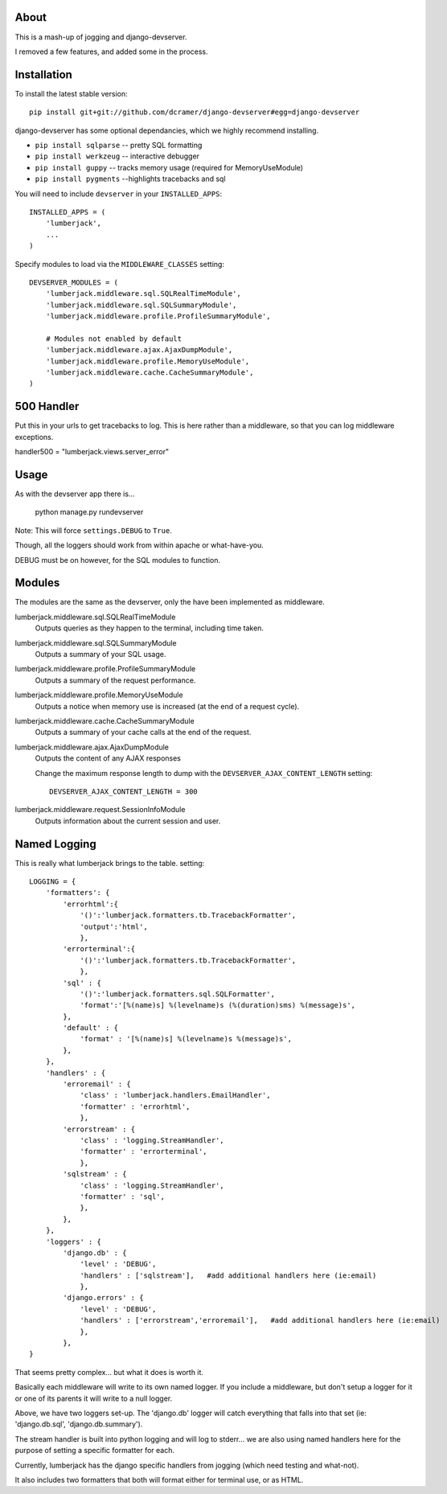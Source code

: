 -----
About
-----

This is a mash-up of jogging and django-devserver.

I removed a few features, and added some in the process.

------------
Installation
------------

To install the latest stable version::

	pip install git+git://github.com/dcramer/django-devserver#egg=django-devserver


django-devserver has some optional dependancies, which we highly recommend installing.

* ``pip install sqlparse`` -- pretty SQL formatting
* ``pip install werkzeug`` -- interactive debugger
* ``pip install guppy`` -- tracks memory usage (required for MemoryUseModule)
* ``pip install pygments`` --highlights tracebacks and sql

You will need to include ``devserver`` in your ``INSTALLED_APPS``::

	INSTALLED_APPS = (
	    'lumberjack',
	    ...
	)

Specify modules to load via the ``MIDDLEWARE_CLASSES`` setting::

	DEVSERVER_MODULES = (
	    'lumberjack.middleware.sql.SQLRealTimeModule',
	    'lumberjack.middleware.sql.SQLSummaryModule',
	    'lumberjack.middleware.profile.ProfileSummaryModule',

	    # Modules not enabled by default
	    'lumberjack.middleware.ajax.AjaxDumpModule',
	    'lumberjack.middleware.profile.MemoryUseModule',
	    'lumberjack.middleware.cache.CacheSummaryModule',
	)

----------------
500 Handler
----------------

Put this in your urls to get tracebacks to log.  This is here rather than a middleware, so that you can log middleware exceptions.

handler500 = "lumberjack.views.server_error"

-----
Usage
-----

As with the devserver app there is...

	python manage.py rundevserver

Note: This will force ``settings.DEBUG`` to ``True``.

Though, all the loggers should work from within apache or what-have-you.  

DEBUG must be on however, for the SQL modules to function.

-------
Modules
-------

The modules are the same as the devserver, only the have been implemented as middleware.

lumberjack.middleware.sql.SQLRealTimeModule
  Outputs queries as they happen to the terminal, including time taken.

lumberjack.middleware.sql.SQLSummaryModule
  Outputs a summary of your SQL usage.

lumberjack.middleware.profile.ProfileSummaryModule
  Outputs a summary of the request performance.

lumberjack.middleware.profile.MemoryUseModule
  Outputs a notice when memory use is increased (at the end of a request cycle).

lumberjack.middleware.cache.CacheSummaryModule
  Outputs a summary of your cache calls at the end of the request.

lumberjack.middleware.ajax.AjaxDumpModule
  Outputs the content of any AJAX responses
  
  Change the maximum response length to dump with the ``DEVSERVER_AJAX_CONTENT_LENGTH`` setting::
  
  	DEVSERVER_AJAX_CONTENT_LENGTH = 300

lumberjack.middleware.request.SessionInfoModule
  Outputs information about the current session and user.


----------------
Named Logging
----------------

This is really what lumberjack brings to the table.  setting::

        LOGGING = {
            'formatters': {
                'errorhtml':{
                    '()':'lumberjack.formatters.tb.TracebackFormatter',
                    'output':'html',
                    },
                'errorterminal':{
                    '()':'lumberjack.formatters.tb.TracebackFormatter',
                    },
                'sql' : {
                    '()':'lumberjack.formatters.sql.SQLFormatter',
                    'format':'[%(name)s] %(levelname)s (%(duration)sms) %(message)s',
                },
                'default' : {
                    'format' : '[%(name)s] %(levelname)s %(message)s',
                },
            },
            'handlers' : {
                'erroremail' : {
                    'class' : 'lumberjack.handlers.EmailHandler',
                    'formatter' : 'errorhtml',
                    },
                'errorstream' : {
                    'class' : 'logging.StreamHandler',
                    'formatter' : 'errorterminal',
                    },
                'sqlstream' : {
                    'class' : 'logging.StreamHandler',
                    'formatter' : 'sql',
                    },
                },
            },
            'loggers' : {
                'django.db' : {
                    'level' : 'DEBUG',
                    'handlers' : ['sqlstream'],   #add additional handlers here (ie:email)
                    },
                'django.errors' : {
                    'level' : 'DEBUG',
                    'handlers' : ['errorstream','erroremail'],   #add additional handlers here (ie:email)
                    },
                },
        }

That seems pretty complex... but what it does is worth it.

Basically each middleware will write to its own named logger.  
If you include a middleware, but don't setup a logger for it or one of its parents it will write to a null logger.

Above, we have two loggers set-up.  The 'django.db' logger will catch everything that falls into that set  (ie: 'django.db.sql', 'django.db.summary').

The stream handler is built into python logging and will log to stderr... we are also using named handlers here for the purpose of setting a specific formatter for each.

Currently, lumberjack has the django specific handlers from jogging (which need testing and what-not).  

It also includes two formatters that both will format either for terminal use, or as HTML.